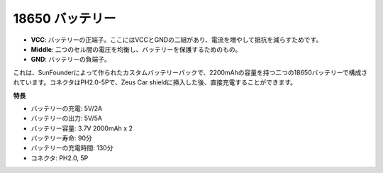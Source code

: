 18650 バッテリー
=================

.. image:: img/2battery.jpg
    :width: 300
    :align: center

* **VCC**: バッテリーの正端子。ここにはVCCとGNDの二組があり、電流を増やして抵抗を減らすためです。
* **Middle**: 二つのセル間の電圧を均衡し、バッテリーを保護するためのもの。
* **GND**: バッテリーの負端子。

これは、SunFounderによって作られたカスタムバッテリーパックで、2200mAhの容量を持つ二つの18650バッテリーで構成されています。コネクタはPH2.0-5Pで、Zeus Car shieldに挿入した後、直接充電することができます。

**特長**

* バッテリーの充電: 5V/2A
* バッテリーの出力: 5V/5A
* バッテリー容量: 3.7V 2000mAh x 2
* バッテリー寿命: 90分
* バッテリーの充電時間: 130分
* コネクタ: PH2.0, 5P